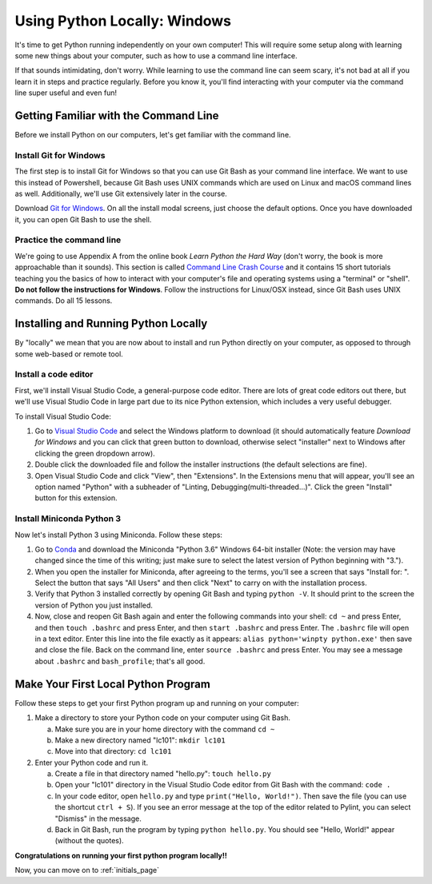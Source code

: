 .. _Windows_Setup:

Using Python Locally: Windows
-----------------------------

It's time to get Python running independently on your own computer! This will require some setup along with learning some new things about your computer, such as how to use a command line interface.

If that sounds intimidating, don't worry. While learning to use the command line can seem scary, it's not bad at all if you learn it in steps and practice regularly. Before you know it, you'll find interacting with your computer via the command line super useful and even fun!

Getting Familiar with the Command Line
======================================

Before we install Python on our computers, let's get familiar with the command line.

Install Git for Windows
***********************

The first step is to install Git for Windows so that you can use Git Bash as your command line interface. We want to use this instead of Powershell, because Git Bash uses UNIX commands which are used on Linux and macOS command lines as well. Additionally, we'll use Git extensively later in the course.

Download `Git for Windows`_. On all the install modal screens, just choose the default options. Once you have downloaded it, you can open Git Bash to use the shell.

Practice the command line
*************************

We're going to use Appendix A from the online book *Learn Python the Hard Way* (don't worry, the book is more approachable than it sounds). This section is called `Command Line Crash Course`_ and it contains 15 short tutorials teaching you the basics of how to interact with your computer's file and operating systems using a "terminal" or "shell". **Do not follow the instructions for Windows**. Follow the instructions for Linux/OSX instead, since Git Bash uses UNIX commands. Do all 15 lessons.

Installing and Running Python Locally
=====================================

By "locally" we mean that you are now about to install and run Python directly on your computer, as opposed to through some web-based or remote tool.

Install a code editor
*********************

First, we'll install Visual Studio Code, a general-purpose code editor. There are lots of great code editors out there, but we'll use Visual Studio Code in large part due to its nice Python extension, which includes a very useful debugger.

To install Visual Studio Code:

1. Go to `Visual Studio Code`_ and select the Windows platform to download (it should automatically feature *Download for Windows* and you can click that green button to download, otherwise select "installer" next to Windows after clicking the green dropdown arrow).
#. Double click the downloaded file and follow the installer instructions (the default selections are fine).
#. Open Visual Studio Code and click "View", then "Extensions". In the Extensions menu that will appear, you'll see an option named "Python" with a subheader of "Linting, Debugging(multi-threaded...)". Click the green "Install" button for this extension.

Install Miniconda Python 3
**************************

Now let's install Python 3 using Miniconda. Follow these steps:

1. Go to Conda_ and download the Miniconda "Python 3.6" Windows 64-bit installer (Note: the version may have changed since the time of this writing; just make sure to select the latest version of Python beginning with "3.").
#. When you open the installer for Miniconda, after agreeing to the terms, you'll see a screen that says "Install for: ". Select the button that says "All Users" and then click "Next" to carry on with the installation process.
#. Verify that Python 3 installed correctly by opening Git Bash and typing ``python -V``. It should print to the screen the version of Python you just installed.
#. Now, close and reopen Git Bash again and enter the following commands into your shell: ``cd ~`` and press Enter, and then ``touch .bashrc`` and press Enter, and then ``start .bashrc`` and press Enter. The ``.bashrc`` file will open in a text editor. Enter this line into the file exactly as it appears: ``alias python='winpty python.exe'`` then save and close the file. Back on the command line, enter ``source .bashrc`` and press Enter. You may see a message about ``.bashrc`` and ``bash_profile``; that's all good.

Make Your First Local Python Program
====================================

Follow these steps to get your first Python program up and running on your computer:

1. Make a directory to store your Python code on your computer using Git Bash.

   a) Make sure you are in your home directory with the command ``cd ~``
   #) Make a new directory named "lc101": ``mkdir lc101``
   #) Move into that directory: ``cd lc101``

#. Enter your Python code and run it.

   a. Create a file in that directory named "hello.py": ``touch hello.py``
   #. Open your "lc101" directory in the Visual Studio Code editor from Git Bash with the command: ``code .``
   #. In your code editor, open ``hello.py`` and type ``print("Hello, World!")``. Then save the file (you can use the shortcut ``ctrl + S``).  If you see an error message at the top of the editor related to Pylint, you can select "Dismiss" in the message.
   #. Back in Git Bash, run the program by typing ``python hello.py``. You should see "Hello, World!" appear (without the quotes).

**Congratulations on running your first python program locally!!**

Now, you can move on to :ref:`initials_page`

.. _Git for Windows: https://git-for-windows.github.io
.. _Command Line Crash Course: http://learnpythonthehardway.org/book/appendixa.html
.. _Visual Studio Code: https://code.visualstudio.com
.. _Conda: https://conda.io/miniconda.html
